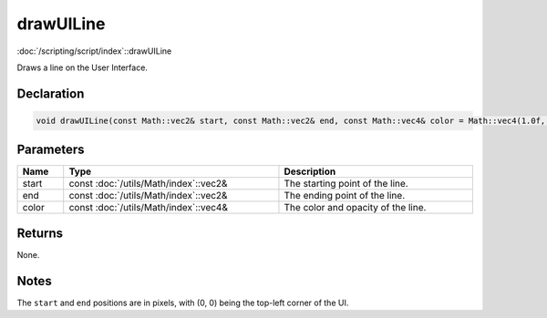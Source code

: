 drawUILine
==========

:doc:`/scripting/script/index`::drawUILine

Draws a line on the User Interface.

Declaration
-----------

.. code-block:: cpp

	void drawUILine(const Math::vec2& start, const Math::vec2& end, const Math::vec4& color = Math::vec4(1.0f, 1.0f, 1.0f, 1.0f));

Parameters
----------

.. list-table::
	:width: 100%
	:header-rows: 1
	:class: code-table

	* - Name
	  - Type
	  - Description
	* - start
	  - const :doc:`/utils/Math/index`::vec2&
	  - The starting point of the line.
	* - end
	  - const :doc:`/utils/Math/index`::vec2&
	  - The ending point of the line.
	* - color
	  - const :doc:`/utils/Math/index`::vec4&
	  - The color and opacity of the line.

Returns
-------

None.

Notes
-----

The ``start`` and ``end`` positions are in pixels, with (0, 0) being the top-left corner of the UI.